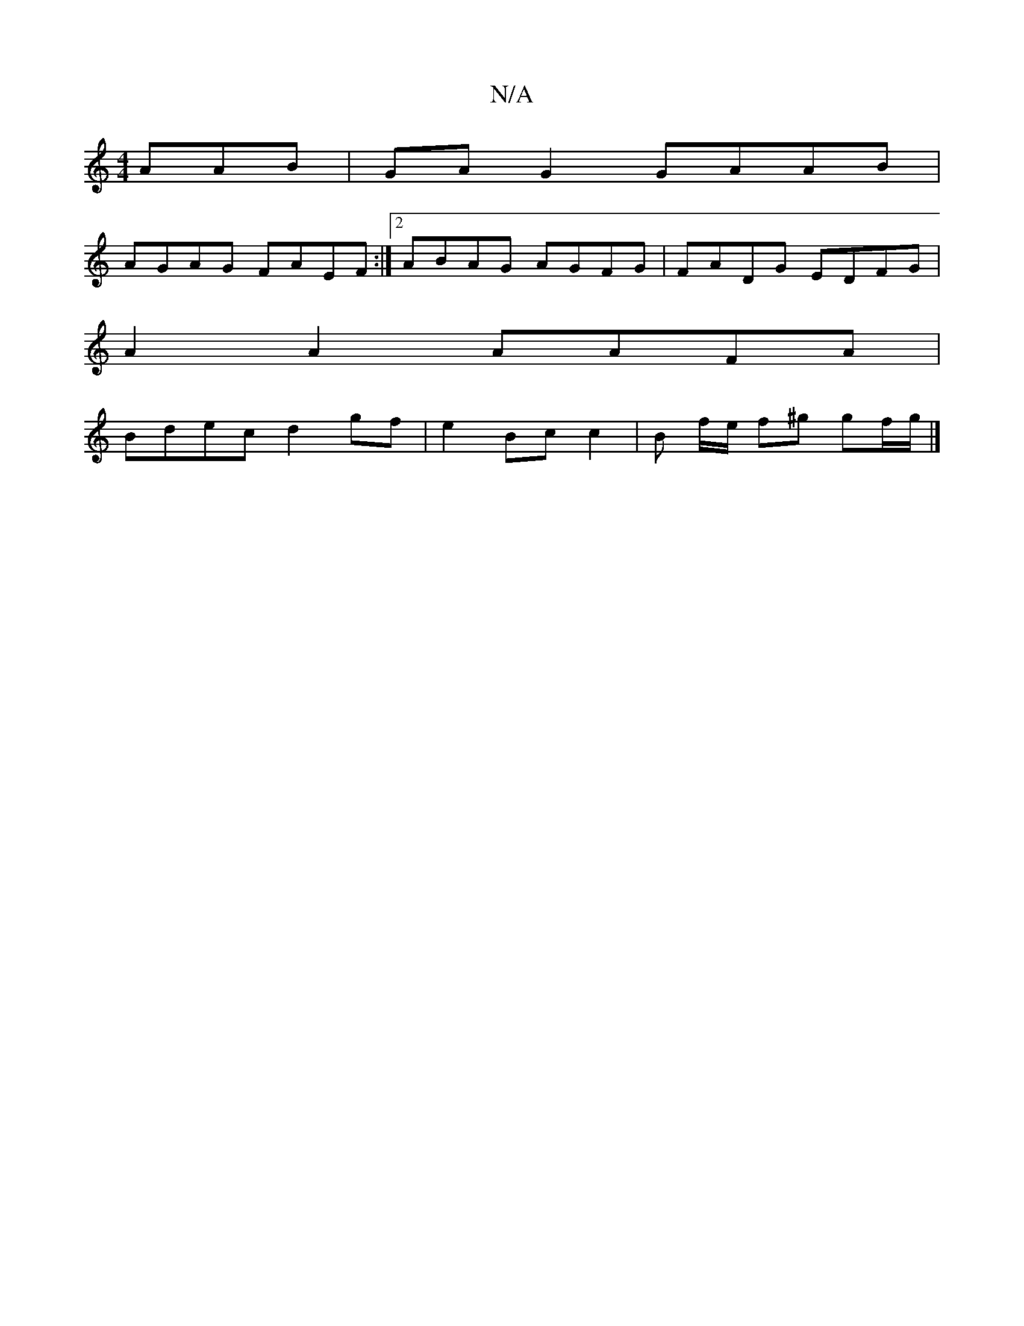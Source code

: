 X:1
T:N/A
M:4/4
R:N/A
K:Cmajor
AAB|GAG2 GAAB|
AGAG FAEF:|2 ABAG AGFG|FADG EDFG|
A2A2 AAFA |
Bdec d2 gf | e2 Bc c2 | B f/2e/ f^g gf/g/ |]

|:E2A A2E cAA|e>fg e3 d2:|
||

|:G2 E DEE|F2 A A2f:|2 b2 e gef c2F | E2 D cDE | F2A AB^c|cBc|